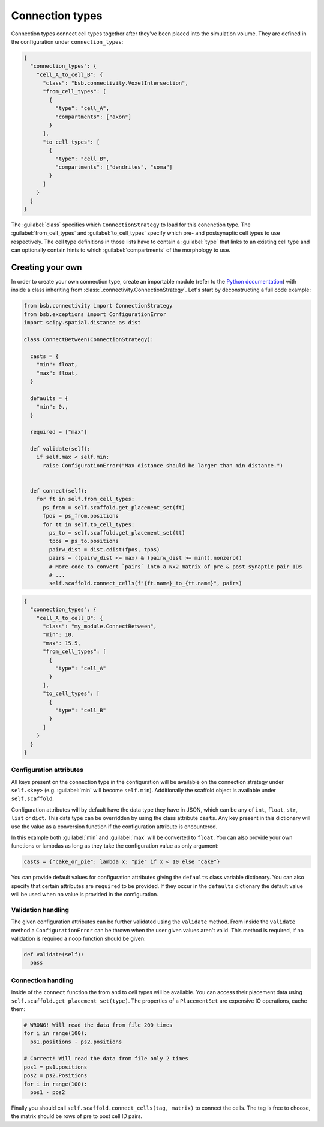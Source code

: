 ================
Connection types
================

Connection types connect cell types together after they've been placed into the simulation
volume. They are defined in the configuration under ``connection_types``:

.. code-block:: json

  {
    "connection_types": {
      "cell_A_to_cell_B": {
        "class": "bsb.connectivity.VoxelIntersection",
        "from_cell_types": [
          {
            "type": "cell_A",
            "compartments": ["axon"]
          }
        ],
        "to_cell_types": [
          {
            "type": "cell_B",
            "compartments": ["dendrites", "soma"]
          }
        ]
      }
    }
  }

The :guilabel:`class` specifies which ``ConnectionStrategy`` to load for this conenction
type. The :guilabel:`from_cell_types` and :guilabel:`to_cell_types` specify which pre- and
postsynaptic cell types to use respectively. The cell type definitions in those lists have
to contain a :guilabel:`type` that links to an existing cell type and can optionally
contain hints to which :guilabel:`compartments` of the morphology to use.

Creating your own
=================

In order to create your own connection type, create an importable module (refer to the
`Python documentation <https://docs.python.org/3/tutorial/modules.html>`_) with inside
a class inheriting from :class:`.connectivity.ConnectionStrategy`. Let's start by
deconstructing a full code example:

.. code-block:: python

  from bsb.connectivity import ConnectionStrategy
  from bsb.exceptions import ConfigurationError
  import scipy.spatial.distance as dist

  class ConnectBetween(ConnectionStrategy):

    casts = {
      "min": float,
      "max": float,
    }

    defaults = {
      "min": 0.,
    }

    required = ["max"]

    def validate(self):
      if self.max < self.min:
        raise ConfigurationError("Max distance should be larger than min distance.")


    def connect(self):
      for ft in self.from_cell_types:
        ps_from = self.scaffold.get_placement_set(ft)
        fpos = ps_from.positions
        for tt in self.to_cell_types:
          ps_to = self.scaffold.get_placement_set(tt)
          tpos = ps_to.positions
          pairw_dist = dist.cdist(fpos, tpos)
          pairs = ((pairw_dist <= max) & (pairw_dist >= min)).nonzero()
          # More code to convert `pairs` into a Nx2 matrix of pre & post synaptic pair IDs
          # ...
          self.scaffold.connect_cells(f"{ft.name}_to_{tt.name}", pairs)

.. code-block:: json

  {
    "connection_types": {
      "cell_A_to_cell_B": {
        "class": "my_module.ConnectBetween",
        "min": 10,
        "max": 15.5,
        "from_cell_types": [
          {
            "type": "cell_A"
          }
        ],
        "to_cell_types": [
          {
            "type": "cell_B"
          }
        ]
      }
    }
  }

Configuration attributes
------------------------

All keys present on the connection type in the configuration will be available on the
connection strategy under ``self.<key>`` (e.g. :guilabel:`min` will become ``self.min``).
Additionally the scaffold object is available under ``self.scaffold``.

Configuration attributes will by default have the data type they have in JSON, which can
be any of ``int``, ``float``, ``str``, ``list`` or ``dict``. This data type can be
overridden by using the class attribute ``casts``. Any key present in this dictionary
will use the value as a conversion function if the configuration attribute is encountered.

In this example both :guilabel:`min` and :guilabel:`max` will be converted to ``float``.
You can also provide your own functions or lambdas as long as they take the configuration
value as only argument:

.. code-block:: python

  casts = {"cake_or_pie": lambda x: "pie" if x < 10 else "cake"}

You can provide default values for configuration attributes giving the ``defaults`` class
variable dictionary. You can also specify that certain attributes are ``required`` to be
provided. If they occur in the ``defaults`` dictionary the default value will be used
when no value is provided in the configuration.

Validation handling
-------------------

The given configuration attributes can be further validated using the ``validate`` method.
From inside the ``validate`` method a ``ConfigurationError`` can be thrown when the user
given values aren't valid. This method is required, if no validation is required a noop
function should be given:

.. code-block:: python

  def validate(self):
    pass

Connection handling
-------------------

Inside of the ``connect`` function the from and to cell types will be available. You can
access their placement data using ``self.scaffold.get_placement_set(type)``. The
properties of a ``PlacementSet`` are expensive IO operations, cache them:

.. code-block:: python

  # WRONG! Will read the data from file 200 times
  for i in range(100):
    ps1.positions - ps2.positions

  # Correct! Will read the data from file only 2 times
  pos1 = ps1.positions
  pos2 = ps2.Positions
  for i in range(100):
    pos1 - pos2

Finally you should call ``self.scaffold.connect_cells(tag, matrix)`` to connect the cells.
The tag is free to choose, the matrix should be rows of pre to post cell ID pairs.
